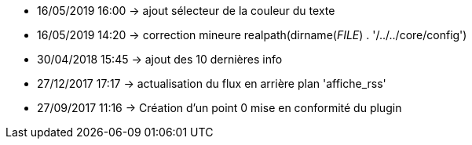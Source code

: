 - 16/05/2019 16:00 → ajout sélecteur de la couleur du texte
- 16/05/2019 14:20 → correction mineure realpath(dirname(__FILE__) . '/../../core/config')
- 30/04/2018 15:45 → ajout des 10 dernières info
- 27/12/2017 17:17 → actualisation du flux en arrière plan 'affiche_rss'
- 27/09/2017 11:16 → Création d’un point 0 mise en conformité du plugin
